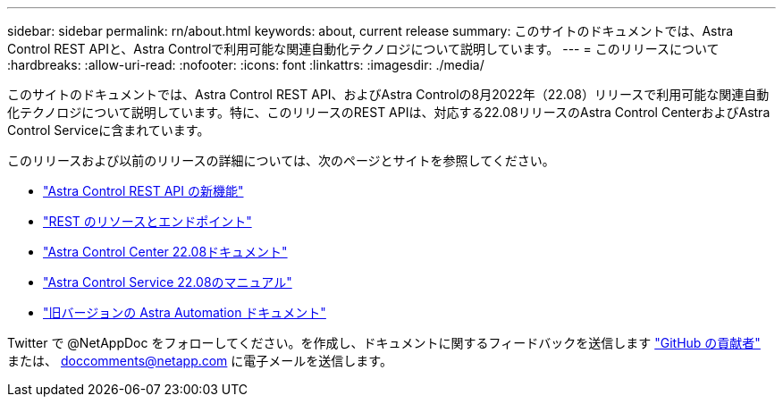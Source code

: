 ---
sidebar: sidebar 
permalink: rn/about.html 
keywords: about, current release 
summary: このサイトのドキュメントでは、Astra Control REST APIと、Astra Controlで利用可能な関連自動化テクノロジについて説明しています。 
---
= このリリースについて
:hardbreaks:
:allow-uri-read: 
:nofooter: 
:icons: font
:linkattrs: 
:imagesdir: ./media/


[role="lead"]
このサイトのドキュメントでは、Astra Control REST API、およびAstra Controlの8月2022年（22.08）リリースで利用可能な関連自動化テクノロジについて説明しています。特に、このリリースのREST APIは、対応する22.08リリースのAstra Control CenterおよびAstra Control Serviceに含まれています。

このリリースおよび以前のリリースの詳細については、次のページとサイトを参照してください。

* link:../rn/whats_new.html["Astra Control REST API の新機能"]
* link:../endpoints/resources.html["REST のリソースとエンドポイント"]
* https://docs.netapp.com/us-en/astra-control-center/["Astra Control Center 22.08ドキュメント"^]
* https://docs.netapp.com/us-en/astra-control-service/["Astra Control Service 22.08のマニュアル"^]
* link:../aa-earlier-versions.html["旧バージョンの Astra Automation ドキュメント"]


Twitter で @NetAppDoc をフォローしてください。を作成し、ドキュメントに関するフィードバックを送信します link:https://docs.netapp.com/us-en/contribute/["GitHub の貢献者"^] または、 doccomments@netapp.com に電子メールを送信します。
